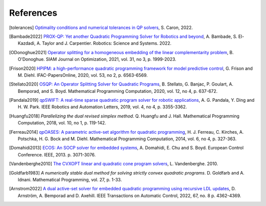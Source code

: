 **********
References
**********

.. [tolerances] `Optimality conditions and numerical tolerances in QP solvers <https://scaron.info/blog/optimality-conditions-and-numerical-tolerances-in-qp-solvers.html>`_, S. Caron, 2022.

.. [Bambade2022] `PROX-QP: Yet another Quadratic Programming Solver for Robotics and beyond <https://hal.inria.fr/hal-03683733/file/Yet_another_QP_solver_for_robotics_and_beyond.pdf/>`__, A. Bambade, S. El-Kazdadi, A. Taylor and J. Carpentier. Robotics: Science and Systems. 2022.

.. [ODonoghue2021] `Operator splitting for a homogeneous embedding of the linear complementarity problem <https://arxiv.org/abs/2004.02177>`_, B. O'Donoghue. SIAM Journal on Optimization, 2021, vol. 31, no 3, p. 1999-2023.

.. [Frison2020] `HPIPM: a high-performance quadratic programming framework for model predictive control <https://arxiv.org/abs/2003.02547>`__, G. Frison and M. Diehl. IFAC-PapersOnline, 2020, vol. 53, no 2, p. 6563-6569.

.. [Stellato2020] `OSQP: An Operator Splitting Solver for Quadratic Programs <https://arxiv.org/abs/1711.08013>`__, B. Stellato, G. Banjac, P. Goulart, A. Bemporad, and S. Boyd. Mathematical Programming Computation, 2020, vol. 12, no 4, p. 637-672.

.. [Pandala2019] `qpSWIFT: A real-time sparse quadratic program solver for robotic applications <https://doi.org/10.1109/LRA.2019.2926664>`_, A. G. Pandala, Y. Ding and H. W. Park. IEEE Robotics and Automation Letters, 2019, vol. 4, no 4, p. 3355-3362.

.. [Huangfu2018] *Parallelizing the dual revised simplex method*. Q. Huangfu and J. Hall. Mathematical Programming Computation, 2018, vol. 10, no 1, p. 119-142.

.. [Ferreau2014] `qpOASES: A parametric active-set algorithm for quadratic programming <http://mpc.zib.de/archive/2014/4/Ferreau2014_Article_QpOASESAParametricActive-setAl.pdf>`_, H. J. Ferreau, C. Kirches, A. Potschka, H. G. Bock and M. Diehl. Mathematical Programming Computation, 2014, vol. 6, no 4, p. 327-363.

.. [Domahidi2013] `ECOS: An SOCP solver for embedded systems <https://web.stanford.edu/~boyd/papers/ecos.html>`_, A. Domahidi, E. Chu and S. Boyd. European Control Conference. IEEE, 2013. p. 3071-3076.

.. [Vandenberghe2010] `The CVXOPT linear and quadratic cone program solvers <https://www.seas.ucla.edu/~vandenbe/publications/coneprog.pdf>`_, L. Vandenberghe. 2010.

.. [Goldfarb1983] *A numerically stable dual method for solving strictly convex quadratic programs*. D. Goldfarb and A. Idnani. Mathematical Programming, vol. 27, p. 1-33.

.. [Arnstrom2022] `A dual active-set solver for embedded quadratic programming using recursive LDL updates <https://doi.org/10.1109/TAC.2022.3176430>`_, D. Arnström, A. Bemporad and D. Axehill. IEEE Transactions on Automatic Control, 2022, 67, no. 8 p. 4362-4369.
